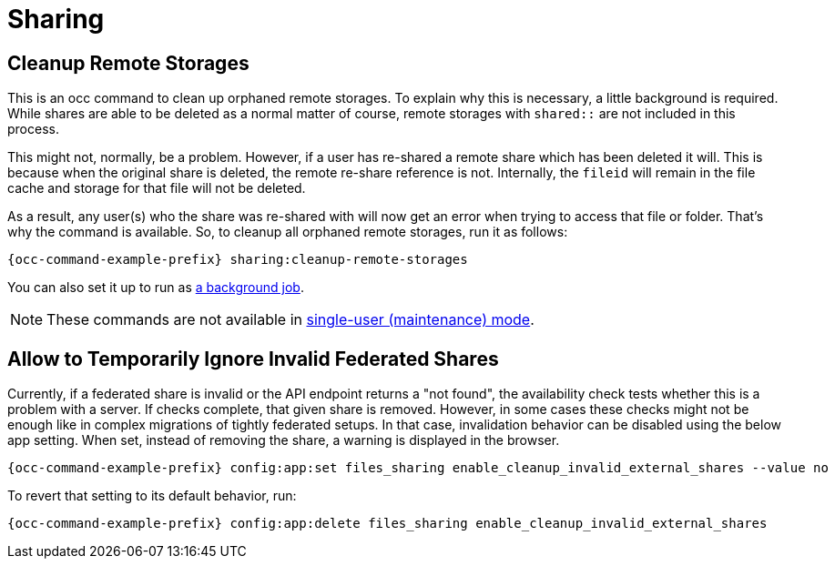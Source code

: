 = Sharing

== Cleanup Remote Storages

This is an occ command to clean up orphaned remote storages. 
To explain why this is necessary, a little background is required. 
While shares are able to be deleted as a normal matter of course, remote storages with `shared::` are not included in this process.

This might not, normally, be a problem. 
However, if a user has re-shared a remote share which has been deleted it will. 
This is because when the original share is deleted, the remote re-share reference is not.
Internally, the `fileid` will remain in the file cache and storage for that file will not be deleted.

As a result, any user(s) who the share was re-shared with will now get an error when trying to access that file or folder. 
That's why the command is available.
So, to cleanup all orphaned remote storages, run it as follows:

[source,bash,subs="attributes+"]
----
{occ-command-example-prefix} sharing:cleanup-remote-storages
----

You can also set it up to run as xref:background-jobs-selector[a background job].

NOTE: These commands are not available in xref:maintenance-commands[single-user (maintenance) mode].

== Allow to Temporarily Ignore Invalid Federated Shares

Currently, if a federated share is invalid or the API endpoint returns a "not found", the availability check tests whether this is a problem with a server. If checks complete, that given share is removed. However, in some cases these checks might not be enough like in complex migrations of tightly federated setups. In that case, invalidation behavior can be disabled using the below app setting. When set, instead of removing the share, a warning is displayed in the browser.

[source,bash,subs="attributes+"]
----
{occ-command-example-prefix} config:app:set files_sharing enable_cleanup_invalid_external_shares --value no
----

To revert that setting to its default behavior, run:

[source,bash,subs="attributes+"]
----
{occ-command-example-prefix} config:app:delete files_sharing enable_cleanup_invalid_external_shares
----
